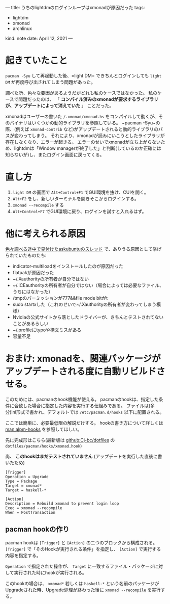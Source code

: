 ---
title: うちのlightdmのログインループはxmonadが原因だった
tags:
  - lightdm
  - xmonad
  - archlinux
kind: note
date: April 12, 2021
---

* 起きていたこと
~pacman -Syu~ して再起動した後、=light DM= できちんとログインしても =light DM= が再度呼び出されてしまう問題があった。

調べた所、色々な要因があるようだがどれも私のケースではなかった。
私のケースで問題だったのは、
「 *コンパイル済みのxmonadが要求するライブラリが、アップデートによって消えていた* 」
ことだった。

xmonadはユーザーの書いた ~/.xmonad/xmonad.hs~
をコンパイルして動くが、そのバイナリはいくつかの動的ライブラリを参照している。
~pacman -Syu~の際、(例えば =xmonad-contrib=
など)がアップデートされると動的ライブラリのパスが変わってしまう。
それにより、xmonadが読みにいこうとしたライブラリが存在しなくなり、エラーが起きる。
エラーのせいでxmonadが立ち上がらないため、lightdmは「Window managerが終了した」と判断(しているのか正確には知らないが)し、またログイン画面に戻ってくる。

* 直し方

1. =light DM= の画面で ~Alt+Control+F1~ でGUI環境を抜け、CUIを開く。
2. =Alt+F2= をし、新しいターミナルを開きそこからログインする。
3. ~xmonad --recompile~ する
4. ~Alt+Control+F7~ でGUI環境に戻り、ログインを試すと入れるはず。


* 他に考えられる原因

[[https://askubuntu.com/questions/223501/ubuntu-gets-stuck-in-a-login-loop][色々調べる途中で見付けたaskubuntuのスレッド]] で、ありうる原因として挙げられていたものたち:

- indicator-multiloadをインストールしたのが原因だった
- flatpakが原因だった
- ~/.Xauthorityの所有者が自分ではない
- ~/.ICEauthorityの所有者が自分ではない（場合によっては必要なファイル、うちにはなかった）
- /tmpのパーミッションが777&&file mode bitがt
- sudo startxした（これのせいで~/.Xauthorityの所有者が変わってしまう模様）
- Nvidiaの公式サイトから落としたドライバーが、きちんとテストされてないことがあるらしい
- ~/.profileにtypoや構文ミスがある
- 容量不足

* おまけ: xmonadを、関連パッケージがアップデートされる度に自動リビルドさせる。

このためには、pacmanのhook機能が使える。
pacmanのhookは、指定した条件に合致した場合に指定した内容を実行する仕組みである。
ファイルは(多分)ini形式で書かれ、デフォルトでは ~/etc/pacman.d/hooks~ 以下に配置される。

ここでは簡単に、必要最低限の解説だけする。
hookの書き方について詳しくは [[man:alpm-hooks]] を参照してほしい。

先に完成形はこちら(最新版は [[github:Cj-bc/dotfiles]] の =dotfiles/pacman/hooks/xmonad.hook=)

尚、 *このhookはまだテストされていません*
(アップデートを実行した直後に書いたため)

#+begin_src dosini
[Trigger]
Operation = Upgrade
Type = Package
Target = xmonad*
Target = haskell-*

[Action]
Description = Rebuild xmonad to prevent login loop
Exec = xmonad --recompile
When = PostTransaction
#+end_src

** pacman hookの作り

pacman hookは ~[Trigger]~ と ~[Action]~ の二つのブロックから構成される。
~[Trigger]~ で「そのHookが実行される条件」を指定し、 ~[Action]~ で実行する内容を指定する。

~Operation~ で指定された操作が、 ~Target~
に一致するファイル・パッケージに対して実行された時にhookが実行される。

このhookの場合は、
~xmonad*~ 若しくは ~haskell-*~
という名前のパッケージがUpgradeされた時、Upgrade処理が終わった後に
~xmonad --recompile~ を実行する。
